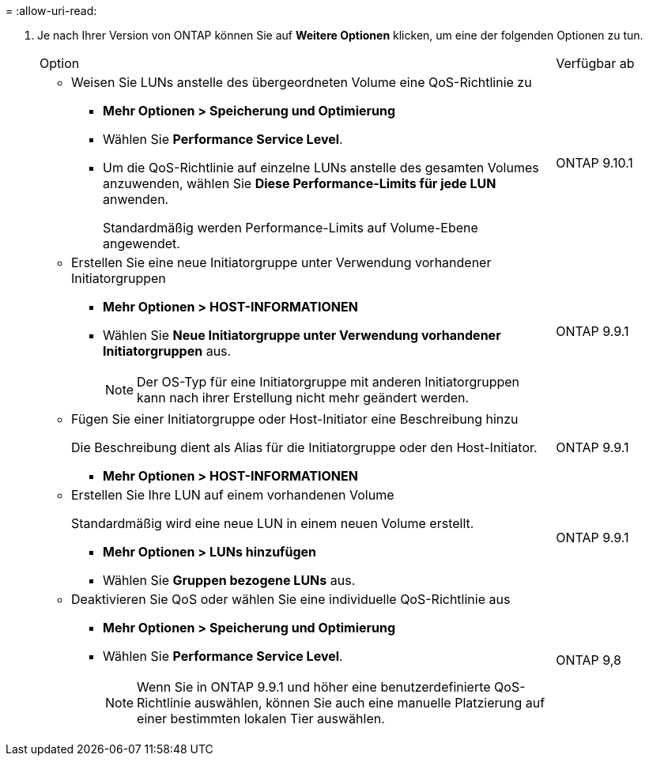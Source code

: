 = 
:allow-uri-read: 


. Je nach Ihrer Version von ONTAP können Sie auf *Weitere Optionen* klicken, um eine der folgenden Optionen zu tun.
+
[cols="80,20"]
|===


| Option | Verfügbar ab 


 a| 
** Weisen Sie LUNs anstelle des übergeordneten Volume eine QoS-Richtlinie zu
+
*** *Mehr Optionen > Speicherung und Optimierung*
*** Wählen Sie *Performance Service Level*.
*** Um die QoS-Richtlinie auf einzelne LUNs anstelle des gesamten Volumes anzuwenden, wählen Sie *Diese Performance-Limits für jede LUN* anwenden.
+
Standardmäßig werden Performance-Limits auf Volume-Ebene angewendet.




| ONTAP 9.10.1 


 a| 
** Erstellen Sie eine neue Initiatorgruppe unter Verwendung vorhandener Initiatorgruppen
+
*** *Mehr Optionen > HOST-INFORMATIONEN*
*** Wählen Sie *Neue Initiatorgruppe unter Verwendung vorhandener Initiatorgruppen* aus.
+

NOTE: Der OS-Typ für eine Initiatorgruppe mit anderen Initiatorgruppen kann nach ihrer Erstellung nicht mehr geändert werden.




| ONTAP 9.9.1 


 a| 
** Fügen Sie einer Initiatorgruppe oder Host-Initiator eine Beschreibung hinzu
+
Die Beschreibung dient als Alias für die Initiatorgruppe oder den Host-Initiator.

+
*** *Mehr Optionen > HOST-INFORMATIONEN*



| ONTAP 9.9.1 


 a| 
** Erstellen Sie Ihre LUN auf einem vorhandenen Volume
+
Standardmäßig wird eine neue LUN in einem neuen Volume erstellt.

+
*** *Mehr Optionen > LUNs hinzufügen*
*** Wählen Sie *Gruppen bezogene LUNs* aus.



| ONTAP 9.9.1 


 a| 
** Deaktivieren Sie QoS oder wählen Sie eine individuelle QoS-Richtlinie aus
+
*** *Mehr Optionen > Speicherung und Optimierung*
*** Wählen Sie *Performance Service Level*.
+

NOTE: Wenn Sie in ONTAP 9.9.1 und höher eine benutzerdefinierte QoS-Richtlinie auswählen, können Sie auch eine manuelle Platzierung auf einer bestimmten lokalen Tier auswählen.




| ONTAP 9,8 
|===

